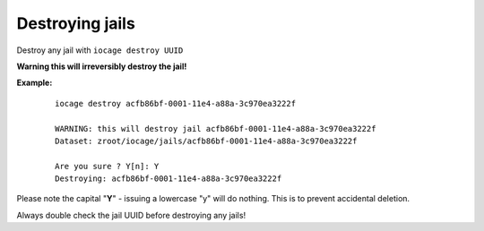 Destroying jails
================

Destroy any jail with ``iocage destroy UUID``

**Warning this will irreversibly destroy the jail!**

**Example:**

     ::

        iocage destroy acfb86bf-0001-11e4-a88a-3c970ea3222f

        WARNING: this will destroy jail acfb86bf-0001-11e4-a88a-3c970ea3222f
        Dataset: zroot/iocage/jails/acfb86bf-0001-11e4-a88a-3c970ea3222f

        Are you sure ? Y[n]: Y
        Destroying: acfb86bf-0001-11e4-a88a-3c970ea3222f

Please note the capital "**Y**" - issuing a lowercase "y" will do nothing. This is to prevent accidental deletion.

Always double check the jail UUID before destroying any jails!
